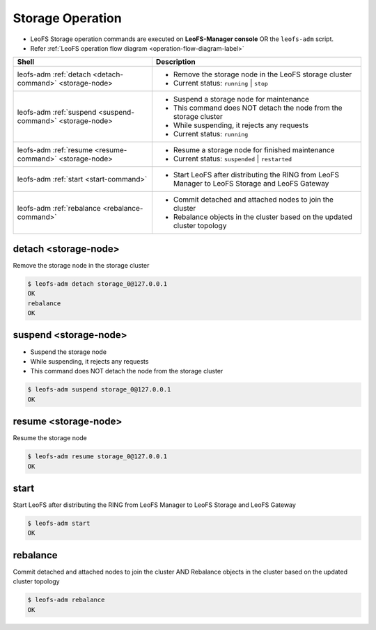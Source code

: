 .. =========================================================
.. LeoFS documentation
.. Copyright (c) 2012-2014 Rakuten, Inc.
.. http://leo-project.net/
.. =========================================================

.. index::
    Storage operation

Storage Operation
=================

* LeoFS Storage operation commands are executed on **LeoFS-Manager console** OR the ``leofs-adm`` script.
* Refer :ref:`LeoFS operation flow diagram <operation-flow-diagram-label>`

+-----------------------------------------------------------+---------------------------------------------------------------------------------------------------+
| **Shell**                                                 | **Description**                                                                                   |
+===========================================================+===================================================================================================+
| leofs-adm :ref:`detach <detach-command>` <storage-node>   | * Remove the storage node in the LeoFS storage cluster                                            |
|                                                           | * Current status: ``running`` | ``stop``                                                          |
+-----------------------------------------------------------+---------------------------------------------------------------------------------------------------+
| leofs-adm :ref:`suspend <suspend-command>` <storage-node> | * Suspend a storage node for maintenance                                                          |
|                                                           | * This command does NOT detach the node from the storage cluster                                  |
|                                                           | * While suspending, it rejects any requests                                                       |
|                                                           | * Current status: ``running``                                                                     |
+-----------------------------------------------------------+---------------------------------------------------------------------------------------------------+
| leofs-adm :ref:`resume <resume-command>` <storage-node>   | * Resume a storage node for finished maintenance                                                  |
|                                                           | * Current status: ``suspended`` | ``restarted``                                                   |
+-----------------------------------------------------------+---------------------------------------------------------------------------------------------------+
| leofs-adm :ref:`start <start-command>`                    | * Start LeoFS after distributing the RING from LeoFS Manager to LeoFS Storage and LeoFS Gateway   |
+-----------------------------------------------------------+---------------------------------------------------------------------------------------------------+
| leofs-adm :ref:`rebalance <rebalance-command>`            | * Commit detached and attached nodes to join the cluster                                          |
|                                                           | * Rebalance objects in the cluster based on the updated cluster topology                          |
+-----------------------------------------------------------+---------------------------------------------------------------------------------------------------+


.. index::
    pair: Storage operation; detach-command

.. _detach-command:

detach <storage-node>
^^^^^^^^^^^^^^^^^^^^^

Remove the storage node in the storage cluster

.. code-block:: bash

    $ leofs-adm detach storage_0@127.0.0.1
    OK
    rebalance
    OK


.. index::
    pair: Storage operation; suspend-command

.. _suspend-command:

suspend <storage-node>
^^^^^^^^^^^^^^^^^^^^^^

* Suspend the storage node
* While suspending, it rejects any requests
* This command does NOT detach the node from the storage cluster

.. code-block:: bash

    $ leofs-adm suspend storage_0@127.0.0.1
    OK


.. index::
    pair: Storage operation; resume-command

.. _resume-command:

resume <storage-node>
^^^^^^^^^^^^^^^^^^^^^

Resume the storage node

.. code-block:: bash

    $ leofs-adm resume storage_0@127.0.0.1
    OK

\


.. index::
    pair: Storage operation; start-command

.. _start-command:

start
^^^^^

Start LeoFS after distributing the RING from LeoFS Manager to LeoFS Storage and LeoFS Gateway

.. code-block:: bash

    $ leofs-adm start
    OK

\


.. index::
    pair: Storage operation; rebalance-command

.. _rebalance-command:

rebalance
^^^^^^^^^

Commit detached and attached nodes to join the cluster AND Rebalance objects in the cluster based on the updated cluster topology

.. code-block:: bash

    $ leofs-adm rebalance
    OK

